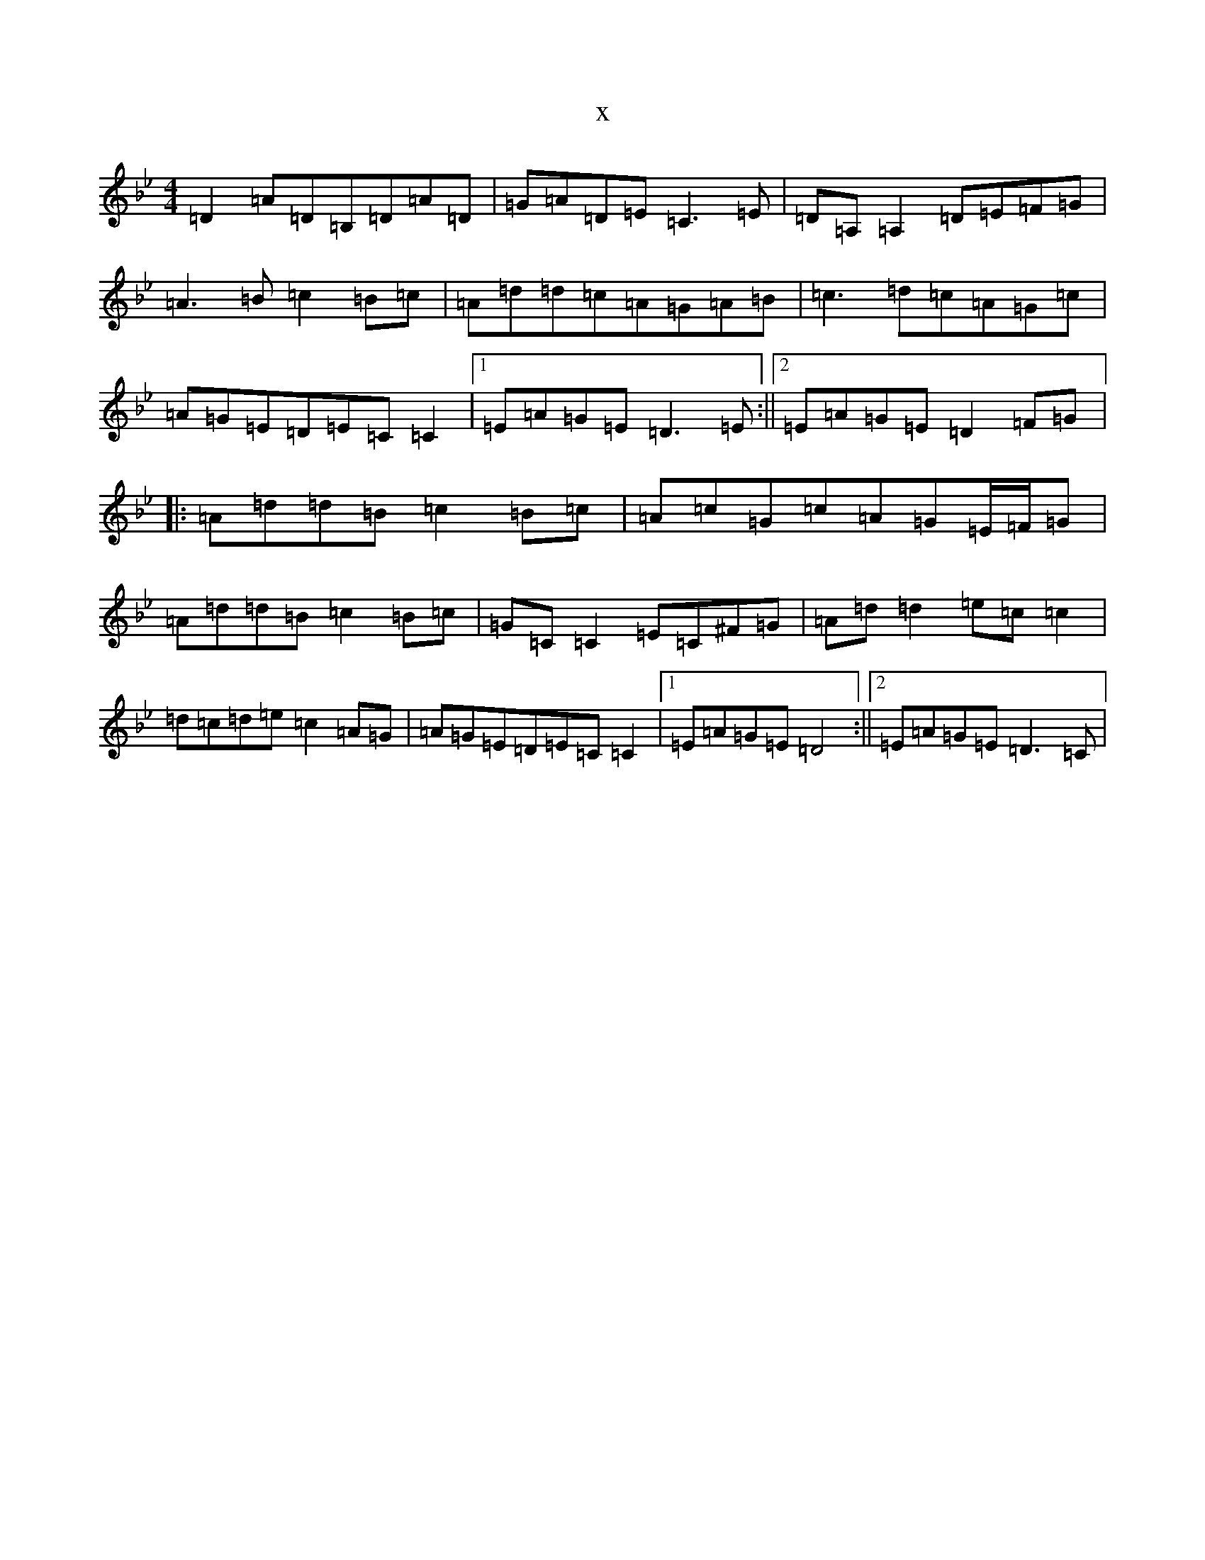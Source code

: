 X:8659
T:x
L:1/8
M:4/4
K: C Dorian
=D2=A=D=B,=D=A=D|=G=A=D=E=C3=E|=D=A,=A,2=D=E=F=G|=A3=B=c2=B=c|=A=d=d=c=A=G=A=B|=c3=d=c=A=G=c|=A=G=E=D=E=C=C2|1=E=A=G=E=D3=E:||2=E=A=G=E=D2=F=G|:=A=d=d=B=c2=B=c|=A=c=G=c=A=G=E/2=F/2=G|=A=d=d=B=c2=B=c|=G=C=C2=E=C^F=G|=A=d=d2=e=c=c2|=d=c=d=e=c2=A=G|=A=G=E=D=E=C=C2|1=E=A=G=E=D4:||2=E=A=G=E=D3=C|